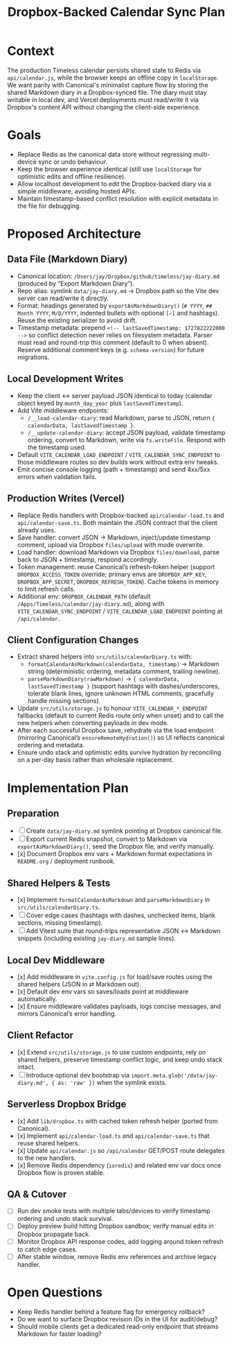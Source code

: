 #+TITLE: Dropbox-Backed Calendar Sync Plan
#+CREATED: <2024-10-01 Tue>
#+UPDATED: <2024-10-14 Mon>

* Context
The production Timeless calendar persists shared state to Redis via =api/calendar.js=, while the browser keeps an offline copy in =localStorage=. We want parity with Canonical's minimalist capture flow by storing the shared Markdown diary in a Dropbox-synced file. The diary must stay writable in local dev, and Vercel deployments must read/write it via Dropbox's content API without changing the client-side experience.

* Goals
- Replace Redis as the canonical data store without regressing multi-device sync or undo behaviour.
- Keep the browser experience identical (still use =localStorage= for optimistic edits and offline resilience).
- Allow localhost development to edit the Dropbox-backed diary via a simple middleware, avoiding hosted APIs.
- Maintain timestamp-based conflict resolution with explicit metadata in the file for debugging.

* Proposed Architecture
** Data File (Markdown Diary)
- Canonical location: =/Users/jay/Dropbox/github/timeless/jay-diary.md= (produced by “Export Markdown Diary”).
- Repo alias: symlink =data/jay-diary.md= → Dropbox path so the Vite dev server can read/write it directly.
- Format: headings generated by =exportAsMarkdownDiary()= (=# YYYY=, =## Month YYYY=, =M/D/YYYY=, indented bullets with optional =[✓]= and hashtags). Reuse the existing serializer to avoid drift.
- Timestamp metadata: prepend =<!-- lastSavedTimestamp: 1727822222000 -->= so conflict detection never relies on filesystem metadata. Parser must read and round-trip this comment (default to 0 when absent). Reserve additional comment keys (e.g. =schema-version=) for future migrations.

** Local Development Writes
- Keep the client ↔ server payload JSON identical to today (calendar object keyed by =month_day_year= plus =lastSavedTimestamp=).
- Add Vite middleware endpoints:
  - =/__load-calendar-diary=: read Markdown, parse to JSON, return ={ calendarData, lastSavedTimestamp }=.
  - =/__update-calendar-diary=: accept JSON payload, validate timestamp ordering, convert to Markdown, write via =fs.writeFile=. Respond with the timestamp used.
- Default =VITE_CALENDAR_LOAD_ENDPOINT= / =VITE_CALENDAR_SYNC_ENDPOINT= to those middleware routes so dev builds work without extra env tweaks.
- Emit concise console logging (path + timestamp) and send 4xx/5xx errors when validation fails.

** Production Writes (Vercel)
- Replace Redis handlers with Dropbox-backed =api/calendar-load.ts= and =api/calendar-save.ts=. Both maintain the JSON contract that the client already uses.
- Save handler: convert JSON → Markdown, inject/update timestamp comment, upload via Dropbox =files/upload= with mode overwrite.
- Load handler: download Markdown via Dropbox =files/download=, parse back to JSON + timestamp, respond accordingly.
- Token management: reuse Canonical’s refresh-token helper (support =DROPBOX_ACCESS_TOKEN= override; primary envs are =DROPBOX_APP_KEY=, =DROPBOX_APP_SECRET=, =DROPBOX_REFRESH_TOKEN=). Cache tokens in memory to limit refresh calls.
- Additional env: =DROPBOX_CALENDAR_PATH= (default =/Apps/Timeless/calendar/jay-diary.md=), along with =VITE_CALENDAR_SYNC_ENDPOINT= / =VITE_CALENDAR_LOAD_ENDPOINT= pointing at =/api/calendar=.

** Client Configuration Changes
- Extract shared helpers into =src/utils/calendarDiary.ts= with:
  - =formatCalendarAsMarkdown(calendarData, timestamp)= → Markdown string (deterministic ordering, metadata comment, trailing newline).
  - =parseMarkdownDiary(rawMarkdown)= → ={ calendarData, lastSavedTimestamp }= (support hashtags with dashes/underscores, tolerate blank lines, ignore unknown HTML comments, gracefully handle missing sections).
- Update =src/utils/storage.js= to honour =VITE_CALENDAR_*_ENDPOINT= fallbacks (default to current Redis route only when unset) and to call the new helpers when converting payloads in dev mode.
- After each successful Dropbox save, rehydrate via the load endpoint (mirroring Canonical’s =ensureRemoteHydration()=) so UI reflects canonical ordering and metadata.
- Ensure undo stack and optimistic edits survive hydration by reconciling on a per-day basis rather than wholesale replacement.

* Implementation Plan
** Preparation
- [ ] Create =data/jay-diary.md= symlink pointing at Dropbox canonical file.
- [ ] Export current Redis snapshot, convert to Markdown via =exportAsMarkdownDiary()=, seed the Dropbox file, and verify manually.
- [x] Document Dropbox env vars + Markdown format expectations in =README.org= / deployment runbook.

** Shared Helpers & Tests
- [x] Implement =formatCalendarAsMarkdown= and =parseMarkdownDiary= in =src/utils/calendarDiary.ts=.
- [ ] Cover edge cases (hashtags with dashes, unchecked items, blank sections, missing timestamp).
- [ ] Add Vitest suite that round-trips representative JSON ↔ Markdown snippets (including existing =jay-diary.md= sample lines).

** Local Dev Middleware
- [x] Add middleware in =vite.config.js= for load/save routes using the shared helpers (JSON in ⇄ Markdown out).
- [x] Default dev env vars so saves/loads point at middleware automatically.
- [x] Ensure middleware validates payloads, logs concise messages, and mirrors Canonical’s error handling.

** Client Refactor
- [x] Extend =src/utils/storage.js= to use custom endpoints, rely on shared helpers, preserve timestamp conflict logic, and keep undo stack intact.
- [ ] Introduce optional dev bootstrap via =import.meta.glob('/data/jay-diary.md', { as: 'raw' })= when the symlink exists.

** Serverless Dropbox Bridge
- [x] Add =lib/dropbox.ts= with cached token refresh helper (ported from Canonical).
- [x] Implement =api/calendar-load.ts= and =api/calendar-save.ts= that reuse shared helpers.
- [x] Update =api/calendar.js= so =/api/calendar= GET/POST route delegates to the new handlers.
- [x] Remove Redis dependency (=ioredis=) and related env var docs once Dropbox flow is proven stable.

** QA & Cutover
- [ ] Run dev smoke tests with multiple tabs/devices to verify timestamp ordering and undo stack survival.
- [ ] Deploy preview build hitting Dropbox sandbox; verify manual edits in Dropbox propagate back.
- [ ] Monitor Dropbox API response codes, add logging around token refresh to catch edge cases.
- [ ] After stable window, remove Redis env references and archive legacy handler.

* Open Questions
- Keep Redis handler behind a feature flag for emergency rollback?
- Do we want to surface Dropbox revision IDs in the UI for audit/debug?
- Should mobile clients get a dedicated read-only endpoint that streams Markdown for faster loading?
